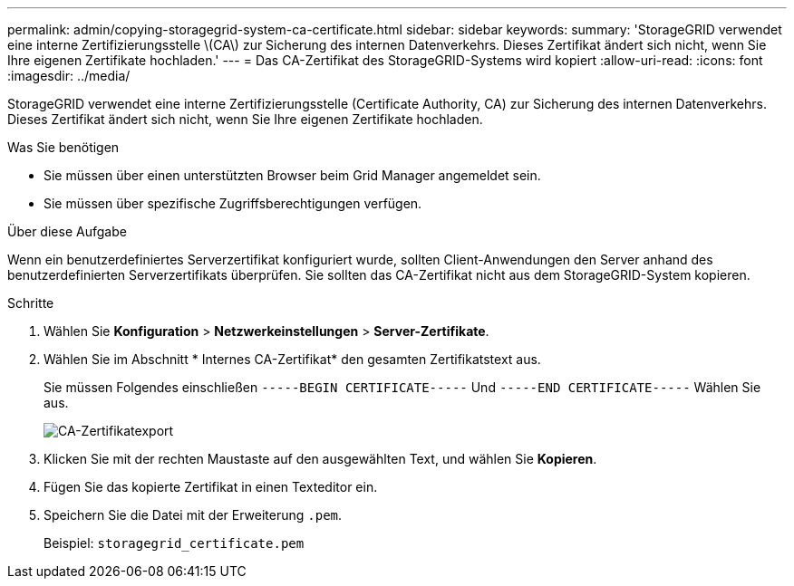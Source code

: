 ---
permalink: admin/copying-storagegrid-system-ca-certificate.html 
sidebar: sidebar 
keywords:  
summary: 'StorageGRID verwendet eine interne Zertifizierungsstelle \(CA\) zur Sicherung des internen Datenverkehrs. Dieses Zertifikat ändert sich nicht, wenn Sie Ihre eigenen Zertifikate hochladen.' 
---
= Das CA-Zertifikat des StorageGRID-Systems wird kopiert
:allow-uri-read: 
:icons: font
:imagesdir: ../media/


[role="lead"]
StorageGRID verwendet eine interne Zertifizierungsstelle (Certificate Authority, CA) zur Sicherung des internen Datenverkehrs. Dieses Zertifikat ändert sich nicht, wenn Sie Ihre eigenen Zertifikate hochladen.

.Was Sie benötigen
* Sie müssen über einen unterstützten Browser beim Grid Manager angemeldet sein.
* Sie müssen über spezifische Zugriffsberechtigungen verfügen.


.Über diese Aufgabe
Wenn ein benutzerdefiniertes Serverzertifikat konfiguriert wurde, sollten Client-Anwendungen den Server anhand des benutzerdefinierten Serverzertifikats überprüfen. Sie sollten das CA-Zertifikat nicht aus dem StorageGRID-System kopieren.

.Schritte
. Wählen Sie *Konfiguration* > *Netzwerkeinstellungen* > *Server-Zertifikate*.
. Wählen Sie im Abschnitt * Internes CA-Zertifikat* den gesamten Zertifikatstext aus.
+
Sie müssen Folgendes einschließen `-----BEGIN CERTIFICATE-----` Und `-----END CERTIFICATE-----` Wählen Sie aus.

+
image::../media/ca_certificate_export.png[CA-Zertifikatexport]

. Klicken Sie mit der rechten Maustaste auf den ausgewählten Text, und wählen Sie *Kopieren*.
. Fügen Sie das kopierte Zertifikat in einen Texteditor ein.
. Speichern Sie die Datei mit der Erweiterung `.pem`.
+
Beispiel: `storagegrid_certificate.pem`


